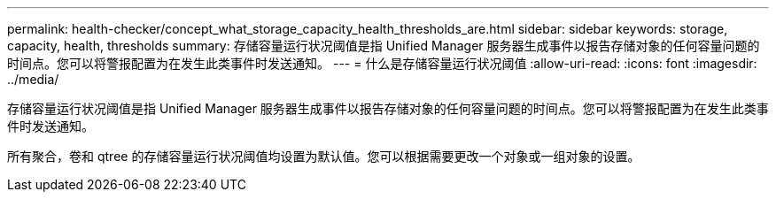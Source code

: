 ---
permalink: health-checker/concept_what_storage_capacity_health_thresholds_are.html 
sidebar: sidebar 
keywords: storage, capacity, health, thresholds 
summary: 存储容量运行状况阈值是指 Unified Manager 服务器生成事件以报告存储对象的任何容量问题的时间点。您可以将警报配置为在发生此类事件时发送通知。 
---
= 什么是存储容量运行状况阈值
:allow-uri-read: 
:icons: font
:imagesdir: ../media/


[role="lead"]
存储容量运行状况阈值是指 Unified Manager 服务器生成事件以报告存储对象的任何容量问题的时间点。您可以将警报配置为在发生此类事件时发送通知。

所有聚合，卷和 qtree 的存储容量运行状况阈值均设置为默认值。您可以根据需要更改一个对象或一组对象的设置。
